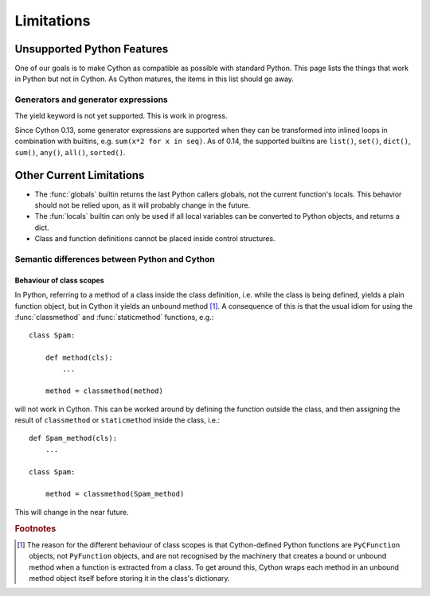 .. highlight:: cython

.. _cython-limitations:

*************
Limitations
*************

Unsupported Python Features
============================

One of our goals is to make Cython as compatible as possible with standard
Python. This page lists the things that work in Python but not in Cython.
As Cython matures, the items in this list should go away. 


Generators and generator expressions
-------------------------------------

The yield keyword is not yet supported.  This is work in progress.

Since Cython 0.13, some generator expressions are supported when they
can be transformed into inlined loops in combination with builtins,
e.g.  ``sum(x*2 for x in seq)``.  As of 0.14, the supported builtins
are ``list()``, ``set()``, ``dict()``, ``sum()``, ``any()``,
``all()``, ``sorted()``.


Other Current Limitations
==========================

* The :func:`globals` builtin returns the last Python callers globals, not the current function's locals. This behavior should not be relied upon, as it will probably change in the future. 
* The :fun:`locals` builtin can only be used if all local variables can be converted to Python objects, and returns a dict.
* Class and function definitions cannot be placed inside control structures.

Semantic differences between Python and Cython
----------------------------------------------

Behaviour of class scopes
^^^^^^^^^^^^^^^^^^^^^^^^^

In Python, referring to a method of a class inside the class definition, i.e.
while the class is being defined, yields a plain function object, but in
Cython it yields an unbound method [#]_. A consequence of this is that the
usual idiom for using the :func:`classmethod` and :func:`staticmethod` functions,
e.g.::

    class Spam:

        def method(cls):
            ...

        method = classmethod(method)

will not work in Cython. This can be worked around by defining the function
outside the class, and then assigning the result of ``classmethod`` or
``staticmethod`` inside the class, i.e.::

    def Spam_method(cls):
        ...

    class Spam:

        method = classmethod(Spam_method)

This will change in the near future. 

.. rubric:: Footnotes

.. [#] The reason for the different behaviour of class scopes is that
       Cython-defined Python functions are ``PyCFunction`` objects, not
       ``PyFunction`` objects, and are not recognised by the machinery that creates a
       bound or unbound method when a function is extracted from a class. To get
       around this, Cython wraps each method in an unbound method object itself
       before storing it in the class's dictionary.
